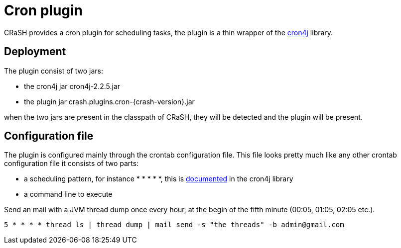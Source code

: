 = Cron plugin

CRaSH provides a cron plugin for scheduling tasks, the plugin is a thin wrapper of the
http://www.sauronsoftware.it/projects/cron4j/[cron4j] library.

== Deployment

The plugin consist of two jars:

* the cron4j jar +cron4j-2.2.5.jar+
* the plugin jar +crash.plugins.cron-{crash-version}.jar+

when the two jars are present in the classpath of CRaSH, they will be detected and the plugin will be present.

== Configuration file

The plugin is configured mainly through the +crontab+ configuration file. This file looks pretty much like any
other crontab configuration file it consists of two parts:

* a scheduling pattern, for instance +* * * * *+, this is http://www.sauronsoftware.it/projects/cron4j/manual.php#p02[documented] in the cron4j library
* a command line to execute

.Send an mail with a JVM thread dump once every hour, at the begin of the fifth minute (00:05, 01:05, 02:05 etc.).
[subs="attributes,specialcharacters", options="nowrap"]
----
5 * * * * thread ls | thread dump | mail send -s "the threads" -b admin@gmail.com
----
